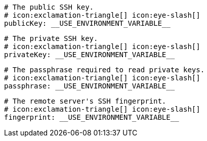       # The public SSH key.
      # icon:exclamation-triangle[] icon:eye-slash[]
      publicKey: __USE_ENVIRONMENT_VARIABLE__

      # The private SSH key.
      # icon:exclamation-triangle[] icon:eye-slash[]
      privateKey: __USE_ENVIRONMENT_VARIABLE__

      # The passphrase required to read private keys.
      # icon:exclamation-triangle[] icon:eye-slash[]
      passphrase: __USE_ENVIRONMENT_VARIABLE__

      # The remote server's SSH fingerprint.
      # icon:exclamation-triangle[] icon:eye-slash[]
      fingerprint: __USE_ENVIRONMENT_VARIABLE__